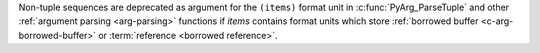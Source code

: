 Non-tuple sequences are deprecated as argument for the ``(items)`` format
unit in :c:func:`PyArg_ParseTuple` and other :ref:`argument parsing
<arg-parsing>` functions if *items* contains format units which store
:ref:`borrowed buffer <c-arg-borrowed-buffer>` or :term:`reference <borrowed
reference>`.
